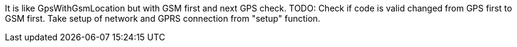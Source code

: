 It is like GpsWithGsmLocation but with GSM first and next GPS check.
TODO:
Check if code is valid changed from GPS first to GSM first.
Take setup of network and GPRS connection from "setup" function.